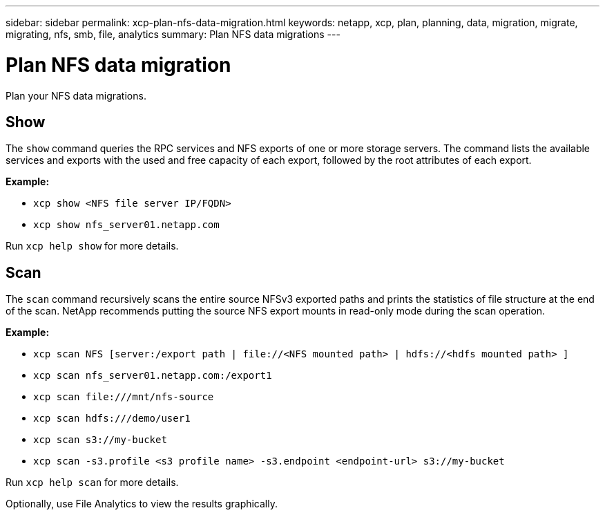 ---
sidebar: sidebar
permalink: xcp-plan-nfs-data-migration.html
keywords: netapp, xcp, plan, planning, data, migration, migrate, migrating, nfs, smb, file, analytics
summary: Plan NFS data migrations
---

= Plan NFS data migration
:hardbreaks:
:nofooter:
:icons: font
:linkattrs:
:imagesdir: ./media/

[.lead]
Plan your NFS data migrations.

== Show

The `show` command queries the RPC services and NFS exports of one or more storage servers. The command lists the available services and exports with the used and free capacity of each export, followed by the root attributes of each export.

*Example:*

* `xcp show <NFS file server IP/FQDN>`
* `xcp show nfs_server01.netapp.com`

Run `xcp help show` for more details.

== Scan

The `scan` command recursively scans the entire source NFSv3 exported paths and prints the statistics of file structure at the end of the scan. NetApp recommends putting the source NFS export mounts in read-only mode during the scan operation.

*Example:*

* `xcp scan NFS [server:/export path | \file://<NFS mounted path> | hdfs://<hdfs mounted path> ]`
* `xcp scan nfs_server01.netapp.com:/export1`
* `xcp scan \file:///mnt/nfs-source`
* `xcp scan hdfs:///demo/user1`
* `xcp scan s3://my-bucket`
* `xcp scan -s3.profile <s3 profile name> -s3.endpoint <endpoint-url> s3://my-bucket`


Run `xcp help scan` for more details.

Optionally, use File Analytics to view the results graphically.

// 2023-06-13, XCP 1.9.2
// 2022-05-26, Issue 20

